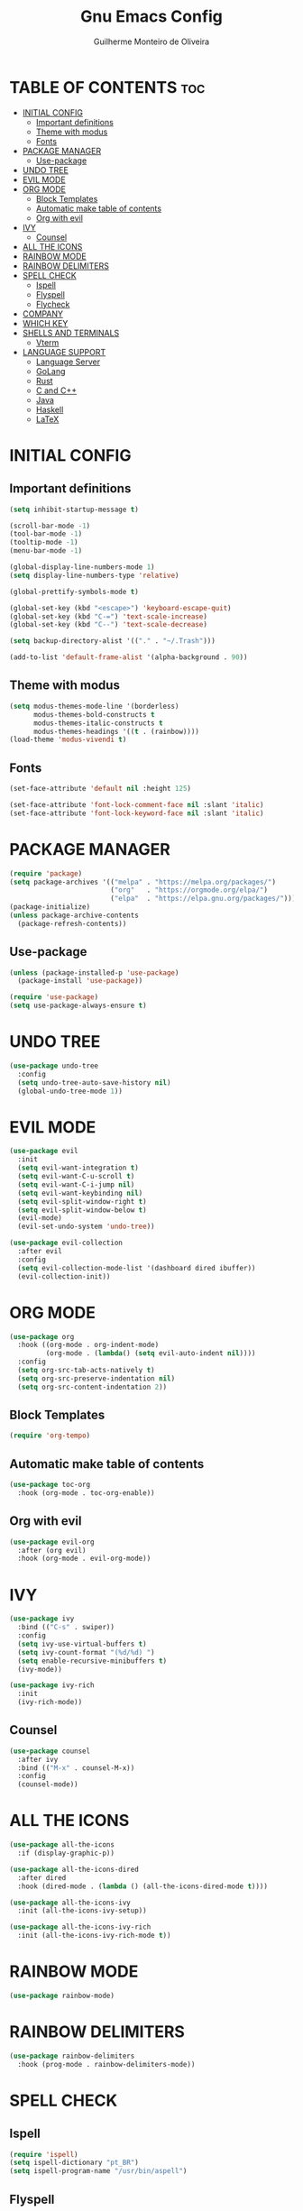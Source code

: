 #+title: Gnu Emacs Config
#+author: Guilherme Monteiro de Oliveira
#+startup: showeverything
#+property: header-args :tangle ./init.el

* TABLE OF CONTENTS :toc:
- [[#initial-config][INITIAL CONFIG]]
  - [[#important-definitions][Important definitions]]
  - [[#theme-with-modus][Theme with modus]]
  - [[#fonts][Fonts]]
- [[#package-manager][PACKAGE MANAGER]]
  - [[#use-package][Use-package]]
- [[#undo-tree][UNDO TREE]]
- [[#evil-mode][EVIL MODE]]
- [[#org-mode][ORG MODE]]
  - [[#block-templates][Block Templates]]
  - [[#automatic-make-table-of-contents][Automatic make table of contents]]
  - [[#org-with-evil][Org with evil]]
- [[#ivy][IVY]]
  - [[#counsel][Counsel]]
- [[#all-the-icons][ALL THE ICONS]]
- [[#rainbow-mode][RAINBOW MODE]]
- [[#rainbow-delimiters][RAINBOW DELIMITERS]]
- [[#spell-check][SPELL CHECK]]
  - [[#ispell][Ispell]]
  - [[#flyspell][Flyspell]]
  - [[#flycheck][Flycheck]]
- [[#company][COMPANY]]
- [[#which-key][WHICH KEY]]
- [[#shells-and-terminals][SHELLS AND TERMINALS]]
  - [[#vterm][Vterm]]
- [[#language-support][LANGUAGE SUPPORT]]
  - [[#language-server][Language Server]]
  - [[#golang][GoLang]]
  - [[#rust][Rust]]
  - [[#c-and-c][C and C++]]
  - [[#java][Java]]
  - [[#haskell][Haskell]]
  - [[#latex][LaTeX]]

* INITIAL CONFIG
** Important definitions
#+begin_src emacs-lisp
  (setq inhibit-startup-message t)

  (scroll-bar-mode -1)
  (tool-bar-mode -1)
  (tooltip-mode -1)
  (menu-bar-mode -1)

  (global-display-line-numbers-mode 1)
  (setq display-line-numbers-type 'relative)

  (global-prettify-symbols-mode t)

  (global-set-key (kbd "<escape>") 'keyboard-escape-quit)
  (global-set-key (kbd "C-=") 'text-scale-increase)
  (global-set-key (kbd "C--") 'text-scale-decrease)

  (setq backup-directory-alist '(("." . "~/.Trash")))

  (add-to-list 'default-frame-alist '(alpha-background . 90))
#+end_src

** Theme with modus
#+begin_src emacs-lisp
  (setq modus-themes-mode-line '(borderless)
        modus-themes-bold-constructs t
        modus-themes-italic-constructs t
        modus-themes-headings '((t . (rainbow))))
  (load-theme 'modus-vivendi t)
#+end_src

** Fonts
#+begin_src emacs-lisp
  (set-face-attribute 'default nil :height 125)
  
  (set-face-attribute 'font-lock-comment-face nil :slant 'italic)
  (set-face-attribute 'font-lock-keyword-face nil :slant 'italic)
#+end_src

* PACKAGE MANAGER
#+begin_src emacs-lisp
  (require 'package)
  (setq package-archives '(("melpa" . "https://melpa.org/packages/")
                           ("org"   . "https://orgmode.org/elpa/")
                           ("elpa"  . "https://elpa.gnu.org/packages/")))
  (package-initialize)
  (unless package-archive-contents
    (package-refresh-contents))
#+end_src

** Use-package
#+begin_src emacs-lisp
  (unless (package-installed-p 'use-package)
    (package-install 'use-package))

  (require 'use-package)
  (setq use-package-always-ensure t)
#+end_src

* UNDO TREE
#+begin_src emacs-lisp
  (use-package undo-tree
    :config
    (setq undo-tree-auto-save-history nil)
    (global-undo-tree-mode 1))
#+end_src

* EVIL MODE
#+begin_src emacs-lisp
  (use-package evil
    :init
    (setq evil-want-integration t)
    (setq evil-want-C-u-scroll t)
    (setq evil-want-C-i-jump nil)
    (setq evil-want-keybinding nil)
    (setq evil-split-window-right t)
    (setq evil-split-window-below t)
    (evil-mode)
    (evil-set-undo-system 'undo-tree))

  (use-package evil-collection
    :after evil
    :config
    (setq evil-collection-mode-list '(dashboard dired ibuffer))
    (evil-collection-init))
#+end_src

* ORG MODE
#+begin_src emacs-lisp
  (use-package org
    :hook ((org-mode . org-indent-mode)
           (org-mode . (lambda() (setq evil-auto-indent nil))))
    :config
    (setq org-src-tab-acts-natively t)
    (setq org-src-preserve-indentation nil)
    (setq org-src-content-indentation 2))
#+end_src

** Block Templates
#+begin_src emacs-lisp
  (require 'org-tempo)
#+end_src

** Automatic make table of contents
#+begin_src emacs-lisp
  (use-package toc-org
    :hook (org-mode . toc-org-enable))
#+end_src

** Org with evil
#+begin_src emacs-lisp
  (use-package evil-org
    :after (org evil)
    :hook (org-mode . evil-org-mode))
#+end_src

* IVY
#+begin_src emacs-lisp
  (use-package ivy
    :bind (("C-s" . swiper))
    :config
    (setq ivy-use-virtual-buffers t)
    (setq ivy-count-format "(%d/%d) ")
    (setq enable-recursive-minibuffers t)
    (ivy-mode))

  (use-package ivy-rich
    :init
    (ivy-rich-mode))
#+end_src

** Counsel
#+begin_src emacs-lisp
  (use-package counsel
    :after ivy
    :bind (("M-x" . counsel-M-x))
    :config
    (counsel-mode))
#+end_src


* ALL THE ICONS
#+begin_src emacs-lisp
  (use-package all-the-icons
    :if (display-graphic-p))

  (use-package all-the-icons-dired
    :after dired
    :hook (dired-mode . (lambda () (all-the-icons-dired-mode t))))

  (use-package all-the-icons-ivy
    :init (all-the-icons-ivy-setup))

  (use-package all-the-icons-ivy-rich
    :init (all-the-icons-ivy-rich-mode t))
#+end_src

* RAINBOW MODE
#+begin_src emacs-lisp
  (use-package rainbow-mode)
#+end_src

* RAINBOW DELIMITERS
#+begin_src emacs-lisp
  (use-package rainbow-delimiters
    :hook (prog-mode . rainbow-delimiters-mode))
#+end_src

* SPELL CHECK
** Ispell
#+begin_src emacs-lisp
  (require 'ispell)
  (setq ispell-dictionary "pt_BR")
  (setq ispell-program-name "/usr/bin/aspell")
#+end_src

** Flyspell
#+begin_src emacs-lisp
  (require 'flyspell)
  (add-hook 'text-mode-hook 'flyspell-mode)
  (add-hook 'prog-mode-hook 'flyspell-prog-mode)
#+end_src

** Flycheck
#+begin_src emacs-lisp
  (use-package flycheck
    :init
    (global-flycheck-mode))
#+end_src

* COMPANY
#+begin_src emacs-lisp
  (use-package company
    :custom
    (company-idle-delay .1)
    (company-minimum-prefix-length 1)
    (company-show-numbers t)
    (global-company-mode t))

  (use-package company-box
    :after company
    :hook (company-mode . company-box-mode))
#+end_src

* WHICH KEY
#+begin_src emacs-lisp
  (use-package which-key
    :init
    (which-key-mode))
#+end_src

* SHELLS AND TERMINALS
** Vterm
#+begin_src emacs-lisp
  (use-package vterm
    :config
    (setq shell-file-name "/bin/bash")
    (setq shell-max-scrollback 5000))

  (use-package vterm-toggle
    :after vterm
    :config
    (setq vterm-toggle-fullscreen-p nil)
    (add-to-list 'display-buffer-alist
             '((lambda (buffer-or-name _)
                   (let ((buffer (get-buffer buffer-or-name)))
                     (with-current-buffer buffer
                       (or (equal major-mode 'vterm-mode)
                           (string-prefix-p vterm-buffer-name (buffer-name buffer))))))
                (display-buffer-reuse-window display-buffer-at-bottom)
                ;;(display-buffer-reuse-window display-buffer-in-direction)
                ;;display-buffer-in-direction/direction/dedicated is added in emacs27
                ;;(direction . bottom)
                ;;(dedicated . t) ;dedicated is supported in emacs27
                (reusable-frames . visible)
                (window-height . 0.3))))
#+end_src

* LANGUAGE SUPPORT
** Language Server
#+begin_src emacs-lisp
  (use-package lsp-mode
    :commands (lsp lsp-deferred)
    :init
    (setq lsp-keymap-prefix "C-c l")
    :config
    (lsp-enable-which-key-integration t)
    (setq lsp-headerline-breadcrumb-enable nil)
    (setq lsp-lens-enable nil))

  (use-package lsp-ui
    :hook (lsp-mode . lsp-ui-mode))
#+end_src

** GoLang
#+begin_src emacs-lisp
  (use-package go-mode
    :mode "\\.go\\'"
    :hook (go-mode . lsp-deferred))
#+end_src

** Rust
#+begin_src emacs-lisp
  (use-package rust-mode
    :mode "\\.rs\\'"
    :hook (rust-mode . lsp-deferred))
#+end_src

** C and C++
#+begin_src emacs-lisp
  (add-hook 'c-mode-hook 'lsp-deferred)
  (add-hook 'c++-mode-hook 'lsp-deferred)
#+end_src

** Java
#+begin_src emacs-lisp
  (use-package lsp-java
    :hook (java-mode . lsp-deferred))
#+end_src

** Haskell
#+begin_src emacs-lisp
  (use-package haskell-mode
    :mode "\\.hs\\'")

  (use-package lsp-haskell
    :hook ((haskell-mode . lsp-deferred)
           (haskell-literate-mode . lsp-deferred)))
#+end_src

** LaTeX
#+begin_src emacs-lisp
  (use-package auctex
    :defer t
    :hook (LaTeX-mode . (lambda () (setq TeX-view-program-selection '(((output-dvi has-no-display-manager)
                                                                       "dvi2tty")
                                                                      ((output-dvi style-pstricks)
                                                                       "dvips and gv")
                                                                      (output-dvi "xdvi")
                                                                      (output-pdf "Zathura")
                                                                      (output-html "xdg-open"))))))
  
  (use-package lsp-latex
    :hook (LaTeX-mode . lsp-deferred))
#+end_src

